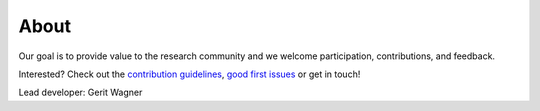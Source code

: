 
About
====================================

Our goal is to provide value to the research community and we welcome participation, contributions, and feedback.

Interested? Check out the `contribution guidelines <https://github.com/geritwagner/colrev_core/blob/main/CONTRIBUTING.md>`_, `good first issues <https://github.com/geritwagner/colrev_core/labels/good%20first%20issue>`_ or get in touch!

Lead developer: Gerit Wagner
